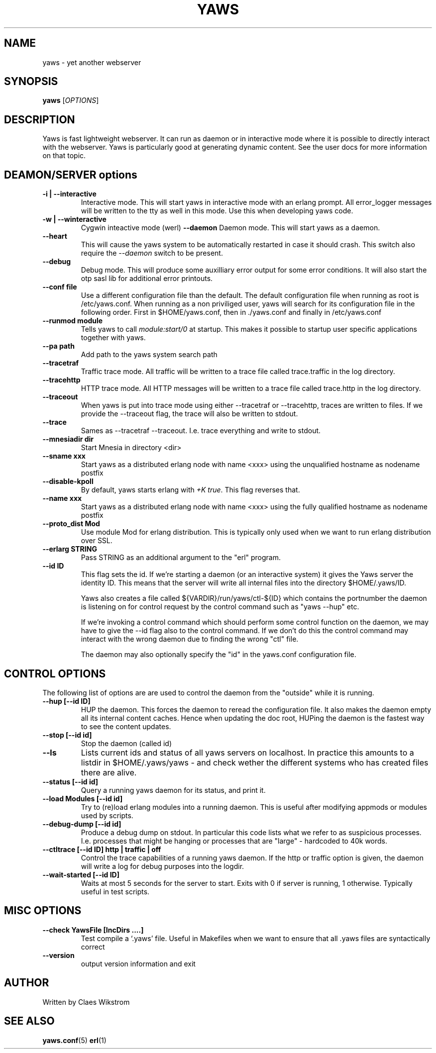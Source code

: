 .TH YAWS "1" "" "" "User Commands"
.SH NAME
yaws \- yet another webserver
.SH SYNOPSIS
.B yaws
[\fIOPTIONS\fR] 
.SH DESCRIPTION
.\" Add any additional description here
.PP
Yaws is fast lightweight webserver. It can run as daemon or
in interactive mode where it is possible to directly interact 
with the webserver. Yaws is particularly good at generating
dynamic content. See the user docs for more information on that topic.

.SH DEAMON/SERVER options


.TP
\fB\-i | --interactive\fR
Interactive mode. This will start yaws in interactive mode with an erlang
prompt. All error_logger messages will be written to the tty as well in this
mode. Use this when developing yaws code.
.TP
\fB\-w | --winteractive\fR
Cygwin inteactive mode (werl)
\fB\--daemon\fR
Daemon mode. This will start yaws as a daemon.
.TP
\fB\--heart\fR
This will cause the yaws system to be automatically restarted
in case it should crash. This switch also require the \fI--daemon\fR
switch to be present.
.TP
\fB\--debug\fR
Debug mode. This will produce some auxilliary error output for some
error conditions. It will also start the otp sasl lib for additional
error printouts.

.TP
\fB\--conf file\fR
Use a different configuration file than the default. The default configuration file
when running as root is /etc/yaws.conf. When running as a non priviliged user, yaws
will search for its configuration file in the following order. First in
$HOME/yaws.conf, then in ./yaws.conf and finally in /etc/yaws.conf
.TP
\fB\--runmod module\fR
Tells yaws to call \fImodule:start/0\fR at startup. This makes it possible
to startup user specific applications together with yaws.

.TP
\fB\--pa path\fR
Add path to the yaws system search path

.TP
\fB\--tracetraf\fR
Traffic trace mode. All traffic will be written to a trace file called trace.traffic
in the log directory.

.TP
\fB\--tracehttp\fR
HTTP trace mode. All HTTP messages will be written to a trace file called trace.http
in the log directory.

.TP
\fB\--traceout\fR
When yaws is put into trace mode using either --tracetraf or --tracehttp, traces are written to files. If we provide the --traceout flag, the trace will also be written to stdout. 

.TP
\fB\--trace\fR
Sames as --tracetraf --traceout. I.e. trace everything and write to stdout.

.TP
\fB\--mnesiadir dir\fR
Start Mnesia in directory <dir>

.TP
\fB\--sname xxx\fR
Start yaws as a distributed erlang node with name <xxx>
using the unqualified hostname as nodename postfix

.TP
\fB\--disable-kpoll\fR
By default, yaws starts erlang with \fI+K true\fR. This flag
reverses that.

.TP
\fB\--name xxx\fR
Start yaws as a distributed erlang node with name <xxx> using the
fully qualified hostname as nodename postfix

.TP
\fB\--proto_dist Mod\fR
Use module Mod for erlang distribution. This is typically only used
when we want to run erlang distribution over SSL.

.TP
\fB\--erlarg STRING\fR
Pass STRING as an additional argument to the "erl" program.


.TP
\fB\--id ID\fR
This flag sets the id. If we're starting a daemon (or an interactive 
system) it gives the Yaws server the identity ID. This means that the 
server will write all internal files into the directory
$HOME/.yaws/ID. 

Yaws also creates a file called 
${VARDIR}/run/yaws/ctl-${ID} which contains the portnumber the daemon
is listening on for control request by the control command such
as "yaws --hup" etc.

If we're invoking a control command which should perform some
control function on the daemon, we may have to give the --id flag also
to the control command. If we don't do this the control command 
may interact with the wrong daemon due to finding the wrong "ctl" file.

The daemon may also optionally specify the "id" in the yaws.conf
configuration file.

.SH CONTROL OPTIONS
.PP
The following list of options are are used to control the daemon
from the "outside" while it is running.

.TP
\fB\--hup [--id ID]\fR
HUP the daemon. This forces the daemon to reread the configuration file. 
It also makes
the daemon empty all its internal content caches. 
Hence when updating the doc root,
HUPing the daemon is the fastest way to see the content updates. 
.TP
\fB\--stop [--id id]\fR
Stop the daemon (called id)
.TP
\fB\--ls \fR
Lists current ids and status of all yaws servers on localhost. In practice this
amounts to a listdir in $HOME/.yaws/yaws - and check wether the different
systems who has created files there are alive.
.TP
\fB--status [--id id]\fR
Query a running yaws daemon for its status, and print it.
.TP
\fB--load Modules [--id id]\fR 
Try to (re)load erlang modules into a running daemon.  This is useful
after modifying appmods or modules used by scripts.

.TP
\fB--debug-dump  [--id id]\fR 
Produce a debug dump on stdout. In particular this code lists what 
we refer to as suspicious processes. I.e. processes that might be
hanging or processes that are "large" - hardcoded to 40k words.

.TP
\fB--ctltrace [--id ID] http | traffic | off\fR
Control the trace capabilities of a running yaws daemon. If the
http or traffic option is given, the daemon will write a log
for debug purposes into the logdir.

.TP
\fB--wait-started [--id ID] \fR
Waits at most 5 seconds for the server to start. Exits with 0 if
server is running, 1 otherwise. Typically useful in test scripts. 

.SH MISC OPTIONS

.TP
\fB--check YawsFile [IncDirs ....]\fR
Test compile a `.yaws' file. Useful in Makefiles when we want to ensure
that all .yaws files are syntactically correct
.TP
\fB\--version\fR
output version information and exit
.SH AUTHOR
Written by Claes Wikstrom
.SH "SEE ALSO"
.BR yaws.conf (5)
.BR erl (1)

